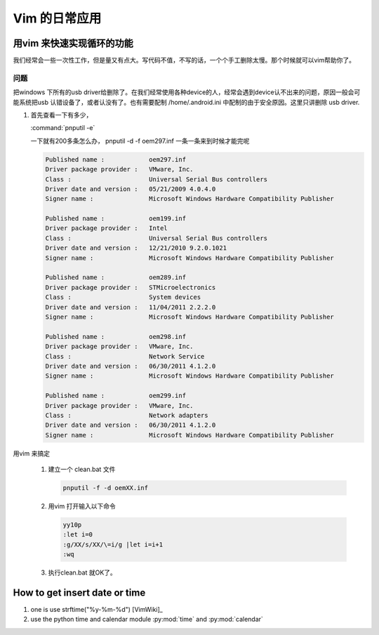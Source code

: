 Vim 的日常应用
==============


用vim 来快速实现循环的功能
--------------------------
我们经常会一些一次性工作，但是量又有点大。写代码不值，不写的话，一个个手工删除太慢。那个时候就可以vim帮助你了。

问题
^^^^
把windows 下所有的usb driver给删除了。在我们经常使用各种device的人，经常会遇到device认不出来的问题，原因一般会可能系统把usb 认错设备了，或者认没有了。也有需要配制  /home/.android.ini 中配制的由于安全原因。这里只讲删除 usb driver.

#. 首先查看一下有多少，
   
   :command:`pnputil -e`

   一下就有200多条怎么办， pnputil -d -f oem297.inf 一条一条来到时候才能完呢

   .. code-block:: bash

      Published name :            oem297.inf
      Driver package provider :   VMware, Inc.
      Class :                     Universal Serial Bus controllers
      Driver date and version :   05/21/2009 4.0.4.0
      Signer name :               Microsoft Windows Hardware Compatibility Publisher
      
      Published name :            oem199.inf
      Driver package provider :   Intel
      Class :                     Universal Serial Bus controllers
      Driver date and version :   12/21/2010 9.2.0.1021
      Signer name :               Microsoft Windows Hardware Compatibility Publisher
      
      Published name :            oem289.inf
      Driver package provider :   STMicroelectronics
      Class :                     System devices
      Driver date and version :   11/04/2011 2.2.2.0
      Signer name :               Microsoft Windows Hardware Compatibility Publisher
      
      Published name :            oem298.inf
      Driver package provider :   VMware, Inc.
      Class :                     Network Service
      Driver date and version :   06/30/2011 4.1.2.0
      Signer name :               Microsoft Windows Hardware Compatibility Publisher
      
      Published name :            oem299.inf
      Driver package provider :   VMware, Inc.
      Class :                     Network adapters
      Driver date and version :   06/30/2011 4.1.2.0
      Signer name :               Microsoft Windows Hardware Compatibility Publisher

 
用vim 来搞定
 
 #. 建立一个 clean.bat 文件
    
    .. code-block:: bash

       pnputil -f -d oemXX.inf
 
 #. 用vim 打开输入以下命令

    .. code-block:: vim
    
       yy10p
       :let i=0
       :g/XX/s/XX/\=i/g |let i=i+1
       :wq

 #. 执行clean.bat 就OK了。    





How to get insert date or time
------------------------------

#. one is use strftime("%y-%m-%d") [VimWiki]_
#. use the python time and calendar module :py:mod:`time` and :py:mod:`calendar`



